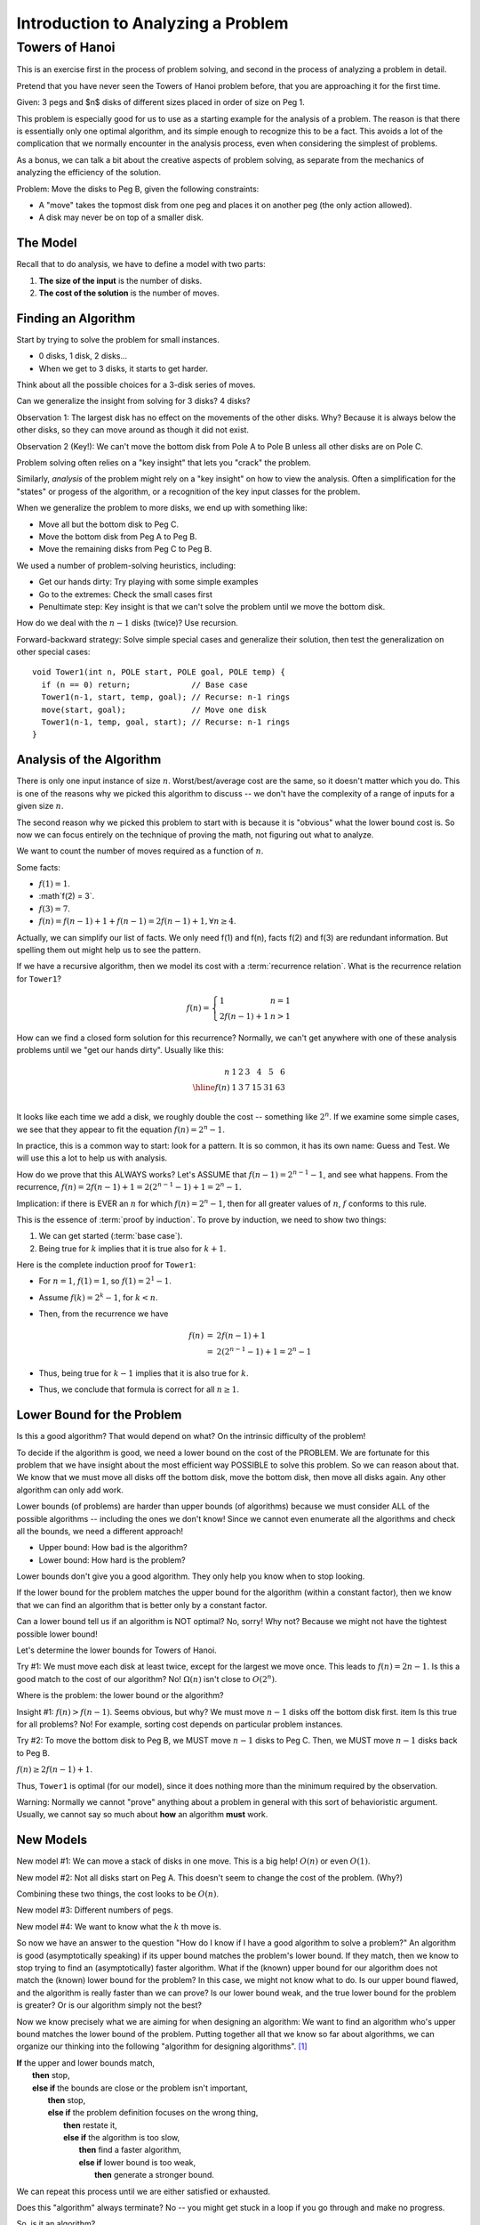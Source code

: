 .. This file is part of the OpenDSA eTextbook project. See
.. http://algoviz.org/OpenDSA for more details.
.. Copyright (c) 2012-2016 by the OpenDSA Project Contributors, and
.. distributed under an MIT open source license.

.. avmetadata::
   :author: Cliff Shaffer
   :requires:
   :satisfies:
   :topic:

.. odsalink:: AV/RecurTutor/TOHfigCON.css

Introduction to Analyzing a Problem
===================================

Towers of Hanoi
---------------

This is an exercise first in the process of problem solving, and
second in the process of analyzing a problem in detail.

Pretend that you have never seen the Towers of Hanoi problem before,
that you are approaching it for the first time.

Given: 3 pegs and $n$ disks of different sizes placed in order of size
on Peg 1.

This problem is especially good for us to use as a starting
example for the analysis of a problem.
The reason is that there is essentially only one optimal algorithm,
and its simple enough to recognize this to be a fact.
This avoids a lot of the complication that we normally 
encounter in the analysis process, even when considering the simplest
of problems.

As a bonus, we can talk a bit about the creative aspects of problem
solving, as separate from the mechanics of analyzing the efficiency of
the solution.

.. inlineav:: TOHfigCON dgm
   :output: show 

Problem: Move the disks to Peg B, given the following constraints:

* A "move" takes the topmost disk from one peg and places it on
  another peg (the only action allowed).

* A disk may never be on top of a smaller disk.


The Model
~~~~~~~~~

Recall that to do analysis, we have to define a model with two parts:

#. **The size of the input** is the number of disks.
#. **The cost of the solution** is the number of moves.


Finding an Algorithm
~~~~~~~~~~~~~~~~~~~~

Start by trying to solve the problem for small instances.

* 0 disks, 1 disk, 2 disks...
* When we get to 3 disks, it starts to get harder.

Think about all the possible choices for a 3-disk series of
moves.

Can we generalize the insight from solving for 3 disks? 4 disks?

Observation 1: The largest disk has no effect on the movements of the
other disks.  Why? Because it is always below the other disks, so they
can move around as though it did not exist.

Observation 2 (Key!): We can't move the bottom disk from Pole A to
Pole B unless all other disks are on Pole C.

Problem solving often relies on a "key insight" that lets you
"crack" the problem.

Similarly, *analysis* of the problem might rely on a
"key insight" on how to view the analysis.
Often a simplification for the "states" or progess of the algorithm,
or a recognition of the key input classes for the problem.

When we generalize the problem to more disks, we end up with
something like:

* Move all but the bottom disk to Peg C.
* Move the bottom disk from Peg A to Peg B.
* Move the remaining disks from Peg C to Peg B.

We used a number of problem-solving heuristics, including:

* Get our hands dirty: Try playing with some simple examples
* Go to the extremes: Check the small cases first
* Penultimate step: Key insight is that we can't solve the problem
  until we move the bottom disk.

How do we deal with the :math:`n-1` disks (twice)?
Use recursion.

Forward-backward strategy: Solve simple special cases and generalize
their solution, then test the generalization on other special cases::

   void Tower1(int n, POLE start, POLE goal, POLE temp) {
     if (n == 0) return;             // Base case
     Tower1(n-1, start, temp, goal); // Recurse: n-1 rings
     move(start, goal);              // Move one disk
     Tower1(n-1, temp, goal, start); // Recurse: n-1 rings
   }


Analysis of the Algorithm
~~~~~~~~~~~~~~~~~~~~~~~~~

There is only one input instance of size :math:`n`.
Worst/best/average cost are the same, so it doesn't matter which
you do. This is one of the reasons why we picked this algorithm to
discuss -- we don't have the complexity of a range of inputs for a
given size :math:`n`.

The second reason why we picked this problem to start with is
because it is "obvious" what the lower bound cost is.
So now we can focus entirely on the technique of proving the math, not
figuring out what to analyze.

We want to count the number of moves required as a function of :math:`n`.

Some facts:

* :math:`f(1) = 1`.
* :math`f(2) = 3`.
* :math:`f(3) = 7`.
* :math:`f(n) = f(n-1) + 1 + f(n-1) = 2f(n-1) + 1, \forall n \geq 4`.

Actually, we can simplify our list of facts.
We only need f(1) and f(n), facts f(2) and f(3) are redundant
information.
But spelling them out might help us to see the pattern.

If we have a recursive algorithm, then we model its cost with a
:term:`recurrence relation`.
What is the recurrence relation for ``Tower1``?

.. math::

   f(n) = \left\{
   \begin{array}{ll}
   1 & n = 1\\
   2f(n-1) + 1& n > 1
   \end{array}
   \right.

How can we find a closed form solution for this recurrence?
Normally, we can't get anywhere with one of these analysis problems
until we "get our hands dirty". Usually like this:

.. math::

   \begin{array}{r|rrrrrrr}
   n   &1&2&3&4 &5 &6\\
   \hline
   f(n)&1&3&7&15&31&63\\
   \end{array}

It looks like each time we add a disk, we roughly double the cost --
something like :math:`2^n`.
If we examine some simple cases, we see that they appear to fit the
equation :math:`f(n) = 2^n - 1`.

In practice, this is a common way to start: look for a pattern.
It is so common, it has its own name: Guess and Test.
We will use this a lot to help us with analysis.

How do we prove that this ALWAYS works?
Let's ASSUME that :math:`f(n-1) = 2^{n-1} - 1`, and see what happens.
From the recurrence,
:math:`f(n) = 2f(n-1) + 1 = 2(2^{n-1} - 1) + 1 = 2^n - 1.`

Implication: if there is EVER an :math:`n` for which
:math:`f(n) = 2^n - 1`, then for all greater values of :math:`n`,
:math:`f` conforms to this rule.

This is the essence of :term:`proof by induction`.
To prove by induction, we need to show two things:

#. We can get started (:term:`base case`).
#. Being true for :math:`k` implies that it is true also for
   :math:`k+1`.

Here is the complete induction proof for ``Tower1``:

* For :math:`n = 1`, :math:`f(1) = 1`, so :math:`f(1) = 2^1 - 1`.
* Assume :math:`f(k) = 2^k - 1`, for :math:`k<n`.
* Then, from the recurrence we have

   .. math::

      \begin{eqnarray*}
      f(n) &=& 2f(n-1) + 1\\
      &=& 2(2^{n-1} - 1) + 1 = 2^n - 1
      \end{eqnarray*}

* Thus, being true for :math:`k-1` implies that it is also true for
  :math:`k`.
* Thus, we conclude that formula is correct for all :math:`n\geq 1`.

Lower Bound for the Problem
~~~~~~~~~~~~~~~~~~~~~~~~~~~

Is this a good algorithm?
That would depend on what?
On the intrinsic difficulty of the problem!

To decide if the algorithm is good, we need a lower bound on the
cost of the PROBLEM.
We are fortunate for this problem that we have insight about the most
efficient way POSSIBLE to solve this problem. So we can reason about
that.
We know that we must move all disks off the bottom disk, move the
bottom disk, then move all disks again. Any other algorithm can only
add work.

Lower bounds (of problems) are harder than upper bounds (of
algorithms) because we must consider ALL of the possible algorithms --
including the ones we don't know!
Since we cannot even enumerate all the algorithms and check all
the bounds, we need a different approach!

* Upper bound: How bad is the algorithm?
* Lower bound: How hard is the problem?

Lower bounds don't give you a good algorithm.  They only help you know
when to stop looking.

If the lower bound for the problem matches the upper bound for the
algorithm (within a constant factor), then we know that we can find an
algorithm that is better only by a constant factor.

Can a lower bound tell us if an algorithm is NOT optimal?
No, sorry!
Why not? Because we might not have the tightest possible lower bound!

Let's determine the lower bounds for Towers of Hanoi.

Try #1: We must move each disk at least twice, except for the largest
we move once. This leads to :math:`f(n) = 2n - 1`.
Is this a good match to the cost of our algorithm?
No! :math:`\Omega(n)` isn't close to :math:`O(2^n)`.

Where is the problem: the lower bound or the algorithm?

Insight #1: :math:`f(n) > f(n-1)`.
Seems obvious, but why?
We must move :math:`n-1` disks off the bottom disk first.
\item Is this true for all problems?
No! For example, sorting cost depends on particular problem
instances.

Try #2: To move the bottom disk to Peg B, we MUST move :math:`n-1`
disks to Peg C.
Then, we MUST move :math:`n-1` disks back to Peg B.

:math:`f(n) \geq 2f(n-1) + 1`.

Thus, ``Tower1`` is optimal (for our model),
since it does nothing more than the minimum required by the
observation.

Warning: Normally we cannot "prove" anything about a problem in
general with this sort of behavioristic argument. Usually, we cannot
say so much about **how** an algorithm **must** work.

New Models
~~~~~~~~~~

New model #1: We can move a stack of disks in one move.
This is a big help! :math:`O(n)` or even :math:`O(1)`.

New model #2: Not all disks start on Peg A.
This doesn't seem to change the cost of the problem. (Why?)

Combining these two things, the cost looks to be :math:`O(n)`.

New model #3: Different numbers of pegs.

New model #4: We want to know what the :math:`k` th move is.


So now we have an answer to the question
"How do I know if I have a good algorithm to solve a problem?"
An algorithm is good (asymptotically speaking) if its upper bound
matches the problem's lower bound.
If they match, then we know to stop trying to find an (asymptotically)
faster algorithm.
What if the (known) upper bound for our algorithm does not
match the (known) lower bound for the problem?
In this case, we might not know what to do.
Is our upper bound flawed, and the algorithm is really faster than we
can prove?
Is our lower bound weak, and the true lower bound for the problem is
greater?
Or is our algorithm simply not the best?

Now we know precisely what we are aiming for when designing an
algorithm:
We want to find an algorithm who's upper bound matches the lower bound
of the problem.
Putting together all that we know so far about algorithms, we can
organize our thinking into the following "algorithm for designing
algorithms". [#]_

| **If** the upper and lower bounds match,
|   **then** stop,
|   **else if** the bounds are close or the problem isn't important,
|     **then** stop,
|     **else if** the problem definition focuses on the wrong thing,
|       **then** restate it,
|       **else if** the algorithm is too slow,
|         **then** find a faster algorithm,
|         **else if** lower bound is too weak,
|           **then** generate a stronger bound.

We can repeat this process until we are either satisfied or
exhausted.

Does this "algorithm" always terminate?
No -- you might get stuck in a loop if you go through and make no
progress.

So, is it an algorithm?

.. [#] Recalling the advice to be suspicious of any lower bounds proof
       that argues a given behavior "must" happen, this proof should
       be raising red flags.
       However, in this particular case the problem is so constrained
       that there really is no (better) alternative to this particular
       sequence of events.

.. odsascript:: AV/RecurTutor/TOHfigCON.js
